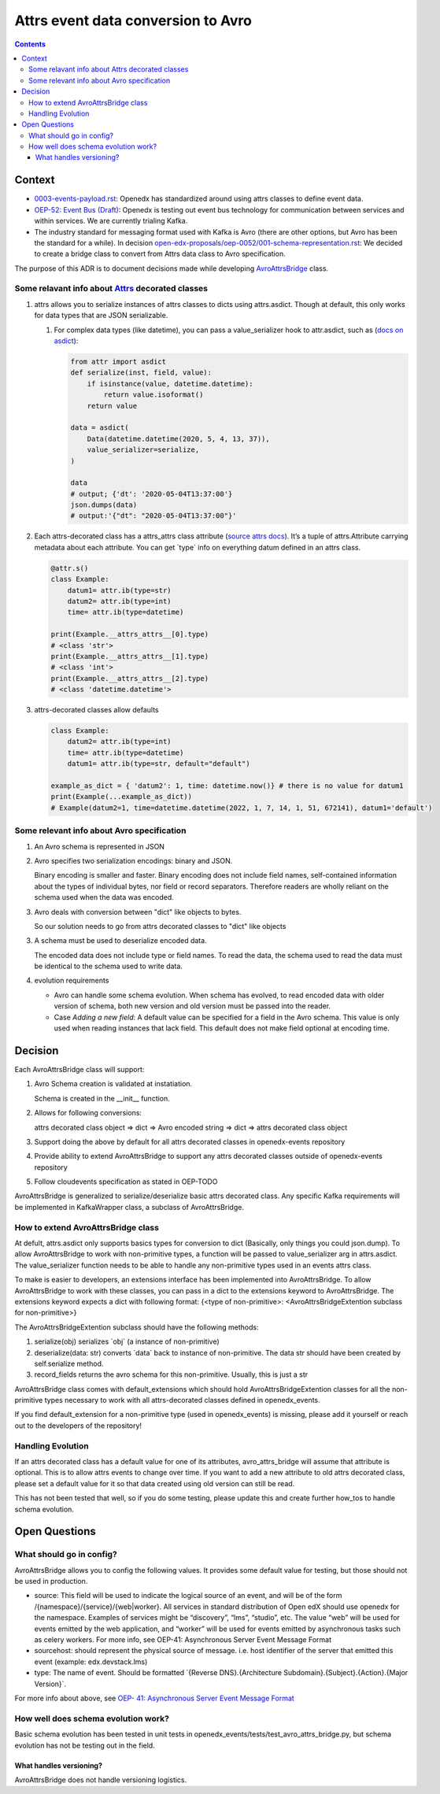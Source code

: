 ===================================
Attrs event data conversion to Avro
===================================
.. contents::

Context
-------

- `0003-events-payload.rst <https://github.com/eduNEXT/openedx-events/blob/main/docs/decisions/0003-events-payload.rst#decisions>`_: Openedx has standardized around using attrs classes to define event data.

- `OEP-52: Event Bus (Draft) <https://github.com/openedx/open-edx-proposals/pull/233>`_:  Openedx is testing out event bus technology for communication between services and within services. We are currently trialing Kafka.

- The industry standard for messaging format used with Kafka is Avro (there are other options, but Avro has been the standard for a while). In decision `open-edx-proposals/oep-0052/001-schema-representation.rst <https://github.com/openedx/open-edx-proposals/blob/7bf9acedae5f4290ac2d0e4374c3078278842801/oeps/architectural-decisions/oep-0052/decisions/001-schema-representation.rst>`_: We decided to create a bridge class to convert from Attrs data class to Avro specification.

The purpose of this ADR is to document decisions made while developing `AvroAttrsBridge <https://github.com/eduNEXT/openedx-events/blob/main/openedx_events/avro_attrs_bridge.py>`_ class.

Some relavant info about `Attrs <https://www.attrs.org/en/stable/examples.html>`_ decorated classes
~~~~~~~~~~~~~~~~~~~~~~~~~~~~~~~~~~~~~~~~~~~~~~~~~~~~~~~~~~~~~~~~~~~~~~~~~~~~~~~~~~~~~~~~~~~~~~~~~~~

1. attrs allows you to serialize instances of attrs classes to dicts using attrs.asdict. Though at default, this only works for data types that are JSON serializable.

   1. For complex data types (like datetime), you can pass a value_serializer hook to attr.asdict, such as (`docs on asdict <https://www.attrs.org/en/stable/extending.html?highlight=value_serializer#customize-value-serialization-in-asdict>`_):

      .. code:: python

          from attr import asdict
          def serialize(inst, field, value):
              if isinstance(value, datetime.datetime):
                  return value.isoformat()
              return value

          data = asdict(
              Data(datetime.datetime(2020, 5, 4, 13, 37)),
              value_serializer=serialize,
          )

          data
          # output; {'dt': '2020-05-04T13:37:00'}
          json.dumps(data)
          # output:'{"dt": "2020-05-04T13:37:00"}'

2. Each attrs-decorated class has a attrs_attrs class attribute (`source attrs docs <https://www.attrs.org/en/stable/extending.html#extending>`_). It’s a tuple of attrs.Attribute carrying metadata about each attribute.
   You can get \`type\` info on everything datum defined in an attrs class.

   .. code:: python

       @attr.s()
       class Example:
           datum1= attr.ib(type=str)
           datum2= attr.ib(type=int)
           time= attr.ib(type=datetime)

       print(Example.__attrs_attrs__[0].type)
       # <class 'str'>
       print(Example.__attrs_attrs__[1].type)
       # <class 'int'>
       print(Example.__attrs_attrs__[2].type)
       # <class 'datetime.datetime'>

3. attrs-decorated classes allow defaults

   .. code:: python


       class Example:
           datum2= attr.ib(type=int)
           time= attr.ib(type=datetime)
           datum1= attr.ib(type=str, default="default")

       example_as_dict = { 'datum2': 1, time: datetime.now()} # there is no value for datum1
       print(Example(...example_as_dict))
       # Example(datum2=1, time=datetime.datetime(2022, 1, 7, 14, 1, 51, 672141), datum1='default')

Some relevant info about Avro specification
~~~~~~~~~~~~~~~~~~~~~~~~~~~~~~~~~~~~~~~~~~~

1. An Avro schema is represented in JSON

2. Avro specifies two serialization encodings: binary and JSON.

   Binary encoding is smaller and faster. Binary encoding does not include field names, self-contained information about the types of individual bytes, nor field or record separators. Therefore readers are wholly reliant on the schema used when the data was encoded.

3. Avro deals with conversion between "dict" like objects to bytes.

   So our solution needs to go from attrs decorated classes to "dict" like objects

3. A schema must be used to deserialize encoded data.

   The encoded data does not include type or field names. To read the data, the schema used to read the data must be identical to the schema used to write data.

4. evolution requirements

   - Avro can handle some schema evolution. When schema has evolved, to read encoded data with older version of schema, both new version and old version must be passed into the reader.

   - Case `Adding a new field`: A default value can be specified for a field in the Avro schema. This value is only used when reading instances that lack field. This default does not make field optional at encoding time.

Decision
--------

Each AvroAttrsBridge class will support:

1. Avro Schema creation is validated at instatiation.

   Schema is created in the __init__ function.

2. Allows for following conversions:

   attrs decorated class object => dict => Avro encoded string => dict => attrs decorated class object

3. Support doing the above by default for all attrs decorated classes in openedx-events repository

4. Provide ability to extend AvroAttrsBridge to support any attrs decorated classes outside of openedx-events repository

5. Follow cloudevents specification as stated in OEP-TODO


AvroAttrsBridge is generalized to serialize/deserialize  basic attrs decorated class. Any specific Kafka requirements will be implemented in KafkaWrapper class, a subclass of AvroAttrsBridge.

How to extend AvroAttrsBridge class
~~~~~~~~~~~~~~~~~~~~~~~~~~~~~~~~~~~

At defult, attrs.asdict only supports basics types for conversion to dict (Basically, only things you could json.dump). To allow AvroAttrsBridge to work with non-primitive types, a function will be passed to  value_serializer arg in attrs.asdict. The value_serializer function needs to be able to handle any non-primitive types used in an events attrs class.

To make is easier to developers, an extensions interface has been implemented into AvroAttrsBridge.
To allow AvroAttrsBridge to work with these classes, you can pass in a dict to the extensions keyword to AvroAttrsBridge. The extensions keyword expects a dict with following format: {<type of non-primitive>: <AvroAttrsBridgeExtention subclass for non-primitive>}

The AvroAttrsBridgeExtention subclass should have the following methods:

1. serialize(obj)
   serializes \`obj\` (a instance of non-primitive)

2. deserialize(data: str)
   converts \`data\` back to instance of non-primitive. The data str should have been created by self.serialize method.

3. record_fields
   returns the avro schema for this non-primitive. Usually, this is just a str


AvroAttrsBridge class comes with default_extensions which should hold AvroAttrsBridgeExtention classes for all the non-primitive types necessary to work with all attrs-decorated classes defined in openedx_events.

If you find default_extension for a non-primitive type (used in openedx_events) is missing, please add it yourself or reach out to the developers of the repository!

Handling Evolution
~~~~~~~~~~~~~~~~~~

If an attrs decorated class has a default value for one of its attributes, avro_attrs_bridge will assume that attribute is optional. This is to allow attrs events to change over time. If you want to add a new attribute to old attrs decorated class, please set a default value for it so that data created using old version can still be read.

This has not been tested that well, so if you do some testing, please update this and create further how_tos to handle schema evolution.

Open Questions
--------------

What should go in config?
~~~~~~~~~~~~~~~~~~~~~~~~~

AvroAttrsBridge allows you to config the following values. It provides some default value for testing, but those should not be used in production.

- source:  This field will be used to indicate the logical source of an event, and will be of the form /{namespace}/{service}/{web|worker}. All services in standard distribution of Open edX should use openedx for the namespace. Examples of services might be “discovery”, “lms”, “studio”, etc. The value “web” will be used for events emitted by the web application, and “worker” will be used for events emitted by asynchronous tasks such as celery workers.
  For more info, see OEP-41: Asynchronous Server Event Message Format

- sourcehost: should represent the physical source of message. i.e. host identifier of the server that emitted this event (example: edx.devstack.lms)

- type: The name of event.
  Should be formatted \`{Reverse DNS}.{Architecture Subdomain}.{Subject}.{Action}.{Major Version}\`.

For more info about above, see `OEP- 41: Asynchronous Server Event Message Format <https://open-edx-proposals.readthedocs.io/en/latest/architectural-decisions/oep-0041-arch-async-server-event-messaging.html#fields>`_

How well does schema evolution work?
~~~~~~~~~~~~~~~~~~~~~~~~~~~~~~~~~~~~

Basic schema evolution has been tested in unit tests in openedx_events/tests/test_avro_attrs_bridge.py, but schema evolution has not be testing out in the field.

What handles versioning?
^^^^^^^^^^^^^^^^^^^^^^^^

AvroAttrsBridge does not handle versioning logistics.
